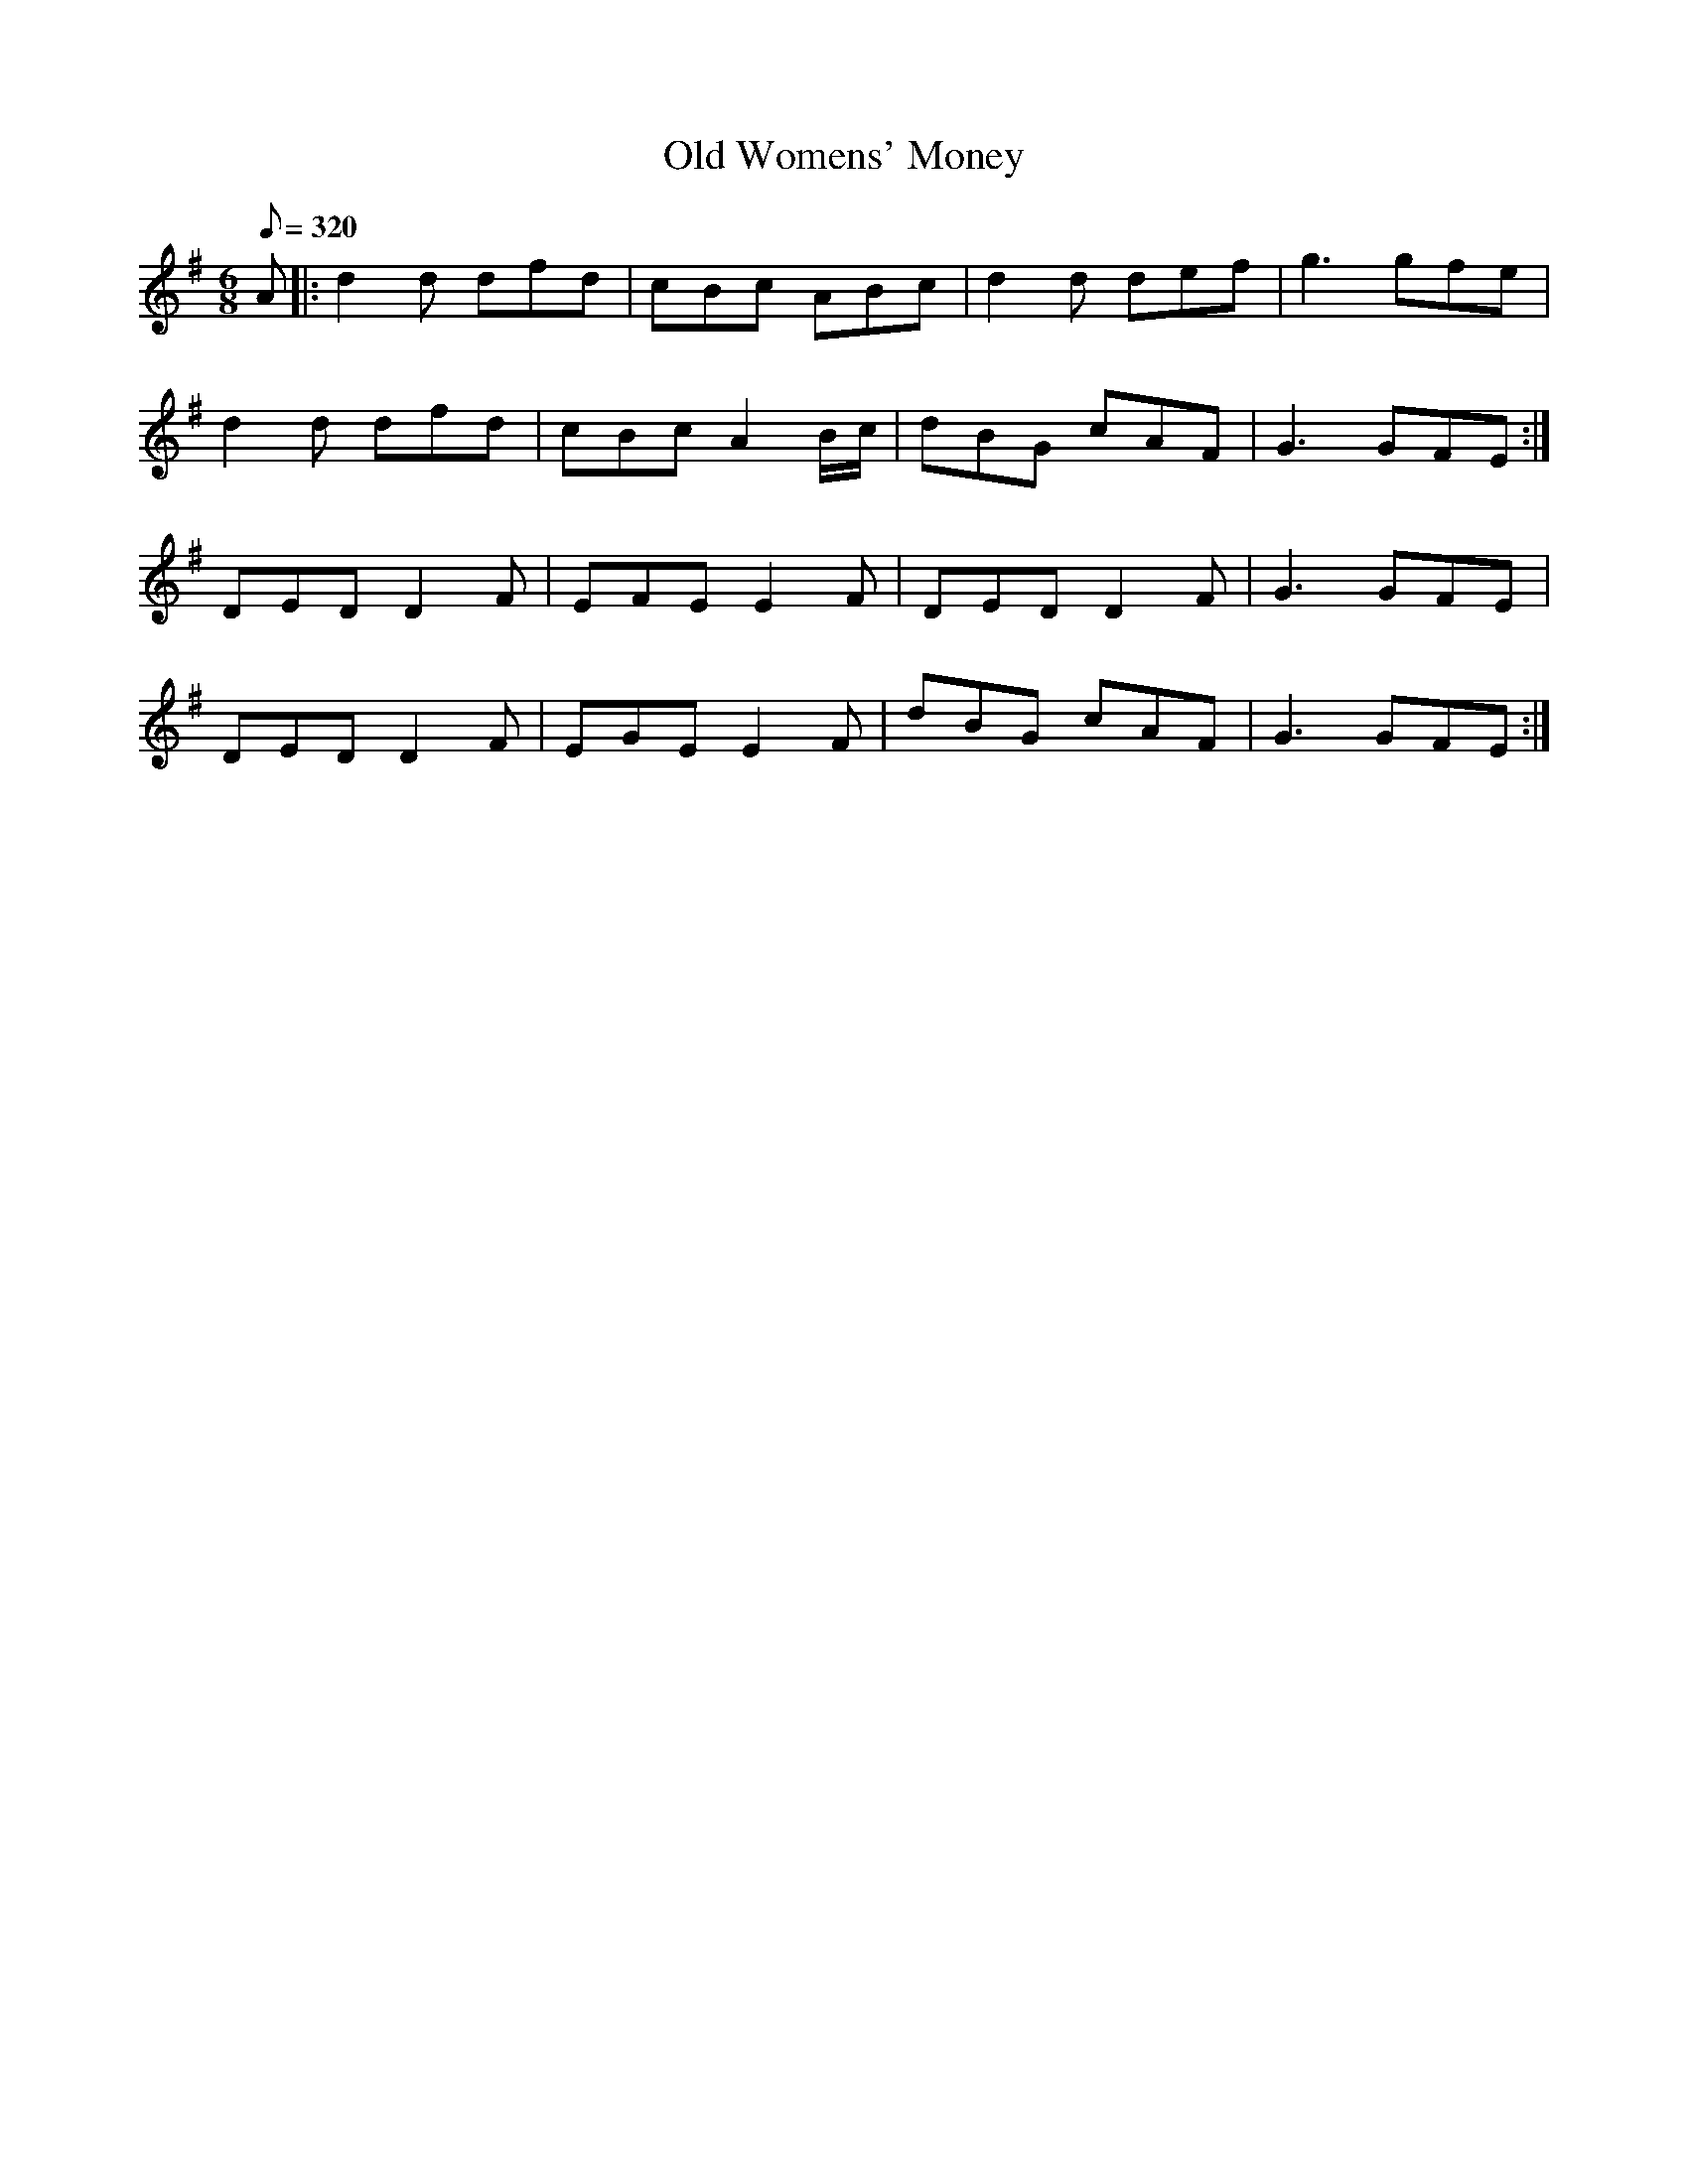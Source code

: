 X:115
T: Old Womens' Money
N: O'Farrell's Pocket Companion v.2 (Sky ed. p.63)
N: "Irish"
N: I think O'Farrell's original key signature (D) is incorrect.
M: 6/8
L: 1/8
R: jig
Q: 320
K: G
A |: d2d dfd|cBc ABc|d2d def|g3 gfe|
d2d dfd|cBc A2 B/c/|dBG cAF |G3 GFE :|
DED D2F|EFE E2F|DED D2F|G3 GFE|
DED D2F|EGE E2F|dBG cAF|G3 GFE :|
